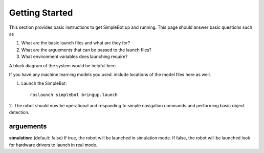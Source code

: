 .. _getting-started:

Getting Started
===============

This section provides basic instructions to get SimpleBot up and running. 
This page should answer basic questions such as

1. What are the basic launch files and what are they for?
2. What are the arguements that can be passed to the launch files? 
3. What environment variables does launching require?

A block diagram of the system would be helpful here. 

If you have any machine learning models you used. include locations of the model files here as well.

.. _launch-files:

1. Launch the SimpleBot::

    roslaunch simplebot bringup.launch

2. The robot should now be operational and responding to simple navigation
commands and performing basic object detection.

arguements
----------
**simulation:** (default: false) If true, the robot will be launched in simulation mode. If false, the robot will be launched look for hardware drivers to launch in real mode.

